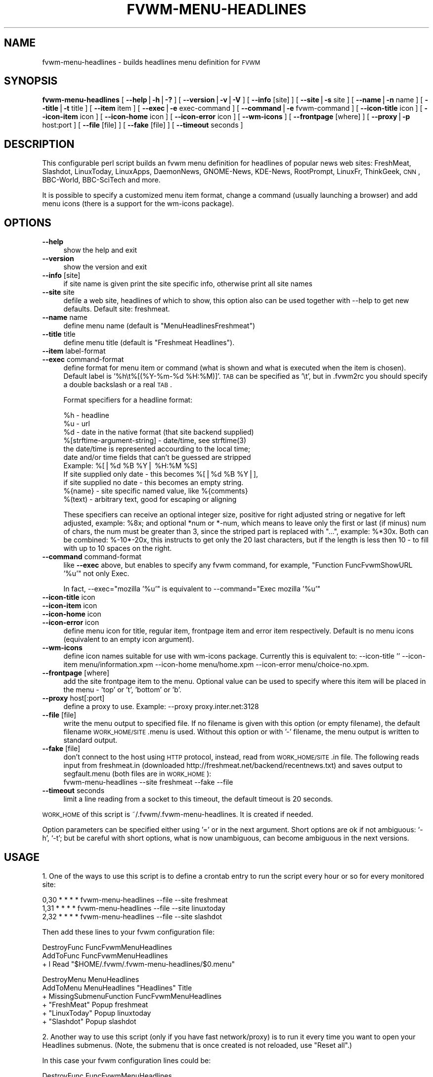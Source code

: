 .\" Automatically generated by Pod::Man version 1.02
.\" Wed Jan 29 12:40:40 2003
.\"
.\" Standard preamble:
.\" ======================================================================
.de Sh \" Subsection heading
.br
.if t .Sp
.ne 5
.PP
\fB\\$1\fR
.PP
..
.de Sp \" Vertical space (when we can't use .PP)
.if t .sp .5v
.if n .sp
..
.de Ip \" List item
.br
.ie \\n(.$>=3 .ne \\$3
.el .ne 3
.IP "\\$1" \\$2
..
.de Vb \" Begin verbatim text
.ft CW
.nf
.ne \\$1
..
.de Ve \" End verbatim text
.ft R

.fi
..
.\" Set up some character translations and predefined strings.  \*(-- will
.\" give an unbreakable dash, \*(PI will give pi, \*(L" will give a left
.\" double quote, and \*(R" will give a right double quote.  | will give a
.\" real vertical bar.  \*(C+ will give a nicer C++.  Capital omega is used
.\" to do unbreakable dashes and therefore won't be available.  \*(C` and
.\" \*(C' expand to `' in nroff, nothing in troff, for use with C<>
.tr \(*W-|\(bv\*(Tr
.ds C+ C\v'-.1v'\h'-1p'\s-2+\h'-1p'+\s0\v'.1v'\h'-1p'
.ie n \{\
.    ds -- \(*W-
.    ds PI pi
.    if (\n(.H=4u)&(1m=24u) .ds -- \(*W\h'-12u'\(*W\h'-12u'-\" diablo 10 pitch
.    if (\n(.H=4u)&(1m=20u) .ds -- \(*W\h'-12u'\(*W\h'-8u'-\"  diablo 12 pitch
.    ds L" ""
.    ds R" ""
.    ds C` `
.    ds C' '
'br\}
.el\{\
.    ds -- \|\(em\|
.    ds PI \(*p
.    ds L" ``
.    ds R" ''
'br\}
.\"
.\" If the F register is turned on, we'll generate index entries on stderr
.\" for titles (.TH), headers (.SH), subsections (.Sh), items (.Ip), and
.\" index entries marked with X<> in POD.  Of course, you'll have to process
.\" the output yourself in some meaningful fashion.
.if \nF \{\
.    de IX
.    tm Index:\\$1\t\\n%\t"\\$2"
.    .
.    nr % 0
.    rr F
.\}
.\"
.\" For nroff, turn off justification.  Always turn off hyphenation; it
.\" makes way too many mistakes in technical documents.
.hy 0
.if n .na
.\"
.\" Accent mark definitions (@(#)ms.acc 1.5 88/02/08 SMI; from UCB 4.2).
.\" Fear.  Run.  Save yourself.  No user-serviceable parts.
.bd B 3
.    \" fudge factors for nroff and troff
.if n \{\
.    ds #H 0
.    ds #V .8m
.    ds #F .3m
.    ds #[ \f1
.    ds #] \fP
.\}
.if t \{\
.    ds #H ((1u-(\\\\n(.fu%2u))*.13m)
.    ds #V .6m
.    ds #F 0
.    ds #[ \&
.    ds #] \&
.\}
.    \" simple accents for nroff and troff
.if n \{\
.    ds ' \&
.    ds ` \&
.    ds ^ \&
.    ds , \&
.    ds ~ ~
.    ds /
.\}
.if t \{\
.    ds ' \\k:\h'-(\\n(.wu*8/10-\*(#H)'\'\h"|\\n:u"
.    ds ` \\k:\h'-(\\n(.wu*8/10-\*(#H)'\`\h'|\\n:u'
.    ds ^ \\k:\h'-(\\n(.wu*10/11-\*(#H)'^\h'|\\n:u'
.    ds , \\k:\h'-(\\n(.wu*8/10)',\h'|\\n:u'
.    ds ~ \\k:\h'-(\\n(.wu-\*(#H-.1m)'~\h'|\\n:u'
.    ds / \\k:\h'-(\\n(.wu*8/10-\*(#H)'\z\(sl\h'|\\n:u'
.\}
.    \" troff and (daisy-wheel) nroff accents
.ds : \\k:\h'-(\\n(.wu*8/10-\*(#H+.1m+\*(#F)'\v'-\*(#V'\z.\h'.2m+\*(#F'.\h'|\\n:u'\v'\*(#V'
.ds 8 \h'\*(#H'\(*b\h'-\*(#H'
.ds o \\k:\h'-(\\n(.wu+\w'\(de'u-\*(#H)/2u'\v'-.3n'\*(#[\z\(de\v'.3n'\h'|\\n:u'\*(#]
.ds d- \h'\*(#H'\(pd\h'-\w'~'u'\v'-.25m'\f2\(hy\fP\v'.25m'\h'-\*(#H'
.ds D- D\\k:\h'-\w'D'u'\v'-.11m'\z\(hy\v'.11m'\h'|\\n:u'
.ds th \*(#[\v'.3m'\s+1I\s-1\v'-.3m'\h'-(\w'I'u*2/3)'\s-1o\s+1\*(#]
.ds Th \*(#[\s+2I\s-2\h'-\w'I'u*3/5'\v'-.3m'o\v'.3m'\*(#]
.ds ae a\h'-(\w'a'u*4/10)'e
.ds Ae A\h'-(\w'A'u*4/10)'E
.    \" corrections for vroff
.if v .ds ~ \\k:\h'-(\\n(.wu*9/10-\*(#H)'\s-2\u~\d\s+2\h'|\\n:u'
.if v .ds ^ \\k:\h'-(\\n(.wu*10/11-\*(#H)'\v'-.4m'^\v'.4m'\h'|\\n:u'
.    \" for low resolution devices (crt and lpr)
.if \n(.H>23 .if \n(.V>19 \
\{\
.    ds : e
.    ds 8 ss
.    ds o a
.    ds d- d\h'-1'\(ga
.    ds D- D\h'-1'\(hy
.    ds th \o'bp'
.    ds Th \o'LP'
.    ds ae ae
.    ds Ae AE
.\}
.rm #[ #] #H #V #F C
.\" ======================================================================
.\"
.IX Title "FVWM-MENU-HEADLINES 1"
.TH FVWM-MENU-HEADLINES 1 "perl v5.6.0" "2003-01-29" "FVWM Utilities"
.UC
.SH "NAME"
fvwm-menu-headlines \- builds headlines menu definition for \s-1FVWM\s0
.SH "SYNOPSIS"
.IX Header "SYNOPSIS"
\&\fBfvwm-menu-headlines\fR
[ \fB\*(--help\fR|\fB\-h\fR|\fB\-?\fR ]
[ \fB\*(--version\fR|\fB\-v\fR|\fB\-V\fR ]
[ \fB\*(--info\fR [site] ]
[ \fB\*(--site\fR|\fB\-s\fR site ]
[ \fB\*(--name\fR|\fB\-n\fR name ]
[ \fB\*(--title\fR|\fB\-t\fR title ]
[ \fB\*(--item\fR item ]
[ \fB\*(--exec\fR|\fB\-e\fR exec-command ]
[ \fB\*(--command\fR|\fB\-e\fR fvwm-command ]
[ \fB\*(--icon-title\fR icon ]
[ \fB\*(--icon-item\fR icon ]
[ \fB\*(--icon-home\fR icon ]
[ \fB\*(--icon-error\fR icon ]
[ \fB\*(--wm-icons\fR ]
[ \fB\*(--frontpage\fR [where] ]
[ \fB\*(--proxy\fR|\fB\-p\fR host:port ]
[ \fB\*(--file\fR [file] ]
[ \fB\*(--fake\fR [file] ]
[ \fB\*(--timeout\fR seconds ]
.SH "DESCRIPTION"
.IX Header "DESCRIPTION"
This configurable perl script builds an fvwm menu definition for headlines
of popular news web sites: FreshMeat, Slashdot, LinuxToday, LinuxApps,
DaemonNews, GNOME-News, KDE-News, RootPrompt,
LinuxFr, ThinkGeek, \s-1CNN\s0, BBC-World, BBC-SciTech and more.
.PP
It is possible to specify a customized menu item format, change a command
(usually launching a browser) and add menu icons (there is a support for
the wm-icons package).
.SH "OPTIONS"
.IX Header "OPTIONS"
.Ip "\fB\*(--help\fR" 4
.IX Item "help"
show the help and exit
.Ip "\fB\*(--version\fR" 4
.IX Item "version"
show the version and exit
.Ip "\fB\*(--info\fR [site]" 4
.IX Item "info [site]"
if site name is given print the site specific info,
otherwise print all site names
.Ip "\fB\*(--site\fR site" 4
.IX Item "site site"
defile a web site, headlines of which to show, this option
also can be used together with \-\-help to get new defaults.
Default site: freshmeat.
.Ip "\fB\*(--name\fR name" 4
.IX Item "name name"
define menu name (default is \*(L"MenuHeadlinesFreshmeat\*(R")
.Ip "\fB\*(--title\fR title" 4
.IX Item "title title"
define menu title (default is \*(L"Freshmeat Headlines\*(R").
.Ip "\fB\*(--item\fR label-format" 4
.IX Item "item label-format"
.Ip "\fB\*(--exec\fR command-format" 4
.IX Item "exec command-format"
define format for menu item or command (what is shown and what is
executed when the item is chosen).
Default label is '%h\et%[(%Y-%m-%d \f(CW%H:\fR%M)]'.
\&\s-1TAB\s0 can be specified as '\et', but in .fvwm2rc you should specify a double
backslash or a real \s-1TAB\s0.
.Sp
Format specifiers for a headline format:
.Sp
.Vb 11
\&  %h - headline
\&  %u - url
\&  %d - date in the native format (that site backend supplied)
\&  %[strftime-argument-string] - date/time, see strftime(3)
\&    the date/time is represented accourding to the local time;
\&    date and/or time fields that can't be guessed are stripped
\&    Example: %[|%d %B %Y| %H:%M %S]
\&      If site supplied only date - this becomes %[|%d %B %Y|],
\&      if site supplied no date - this becomes an empty string.
\&  %{name} - site specific named value, like %{comments}
\&  %(text) - arbitrary text, good for escaping or aligning
.Ve
These specifiers can receive an optional integer size, positive for right
adjusted string or negative for left adjusted, example: \f(CW%8x\fR; and optional
*num or *\-num, which means to leave only the first or last (if minus) num of
chars, the num must be greater than 3, since the striped part is replaced
with \*(L"...\*(R", example: %*30x. Both can be combined: %\-10*\-20x, this instructs to
get only the 20 last characters, but if the length is less then 10 \- to fill
with up to 10 spaces on the right.
.Ip "\fB\*(--command\fR command-format" 4
.IX Item "command command-format"
like \fB\*(--exec\fR above, but enables to specify any fvwm command,
for example, \*(L"Function FuncFvwmShowURL '%u'\*(R" not only Exec.
.Sp
In fact, \-\-exec=\*(L"mozilla '%u'\*(R" is equivalent
to \-\-command=\*(L"Exec mozilla '%u'\*(R"
.Ip "\fB\*(--icon-title\fR icon" 4
.IX Item "icon-title icon"
.Ip "\fB\*(--icon-item\fR icon" 4
.IX Item "icon-item icon"
.Ip "\fB\*(--icon-home\fR icon" 4
.IX Item "icon-home icon"
.Ip "\fB\*(--icon-error\fR icon" 4
.IX Item "icon-error icon"
define menu icon for title, regular item, frontpage item and error item
respectively. Default is no menu icons (equivalent to an empty icon argument).
.Ip "\fB\*(--wm-icons\fR" 4
.IX Item "wm-icons"
define icon names suitable for use with wm-icons package.
Currently this is equivalent to: \-\-icon-title '' \-\-icon-item
menu/information.xpm \-\-icon-home menu/home.xpm \-\-icon-error menu/choice-no.xpm.
.Ip "\fB\*(--frontpage\fR [where]" 4
.IX Item "frontpage [where]"
add the site frontpage item to the menu.
Optional value can be used to specify where this item will be placed in
the menu \- 'top' or 't', 'bottom' or 'b'.
.Ip "\fB\*(--proxy\fR host[:port]" 4
.IX Item "proxy host[:port]"
define a proxy to use.
Example: \-\-proxy proxy.inter.net:3128
.Ip "\fB\*(--file\fR [file]" 4
.IX Item "file [file]"
write the menu output to specified file. If no filename is
given with this option (or empty filename), the default filename
\&\s-1WORK_HOME/SITE\s0.menu is used. Without this option or with '\-'
filename, the menu output is written to standard output.
.Ip "\fB\*(--fake\fR [file]" 4
.IX Item "fake [file]"
don't connect to the host using \s-1HTTP\s0 protocol, instead,
read from \s-1WORK_HOME/SITE\s0.in file. The following reads input from
freshmeat.in (downloaded http://freshmeat.net/backend/recentnews.txt) and
saves output to segfault.menu (both files are in \s-1WORK_HOME\s0):
  fvwm-menu-headlines \-\-site freshmeat \-\-fake \-\-file
.Ip "\fB\*(--timeout\fR seconds" 4
.IX Item "timeout seconds"
limit a line reading from a socket to this timeout,
the default timeout is 20 seconds.
.PP
\&\s-1WORK_HOME\s0 of this script is ~/.fvwm/.fvwm-menu-headlines.
It is created if needed.
.PP
Option parameters can be specified either using '=' or in the next argument.
Short options are ok if not ambiguous: \f(CW\*(C`\-h\*(C'\fR, \f(CW\*(C`\-t\*(C'\fR; but be careful with
short options, what is now unambiguous, can become ambiguous in the next
versions.
.SH "USAGE"
.IX Header "USAGE"
1. One of the ways to use this script is to define a crontab
entry to run the script every hour or so for every monitored site:
.PP
.Vb 3
\&  0,30 * * * * fvwm-menu-headlines --file --site freshmeat
\&  1,31 * * * * fvwm-menu-headlines --file --site linuxtoday
\&  2,32 * * * * fvwm-menu-headlines --file --site slashdot
.Ve
Then add these lines to your fvwm configuration file:
.PP
.Vb 3
\&  DestroyFunc FuncFvwmMenuHeadlines
\&  AddToFunc   FuncFvwmMenuHeadlines
\&  + I Read "$HOME/.fvwm/.fvwm-menu-headlines/$0.menu"
.Ve
.Vb 6
\&  DestroyMenu MenuHeadlines
\&  AddToMenu   MenuHeadlines "Headlines" Title
\&  + MissingSubmenuFunction FuncFvwmMenuHeadlines
\&  + "FreshMeat"  Popup freshmeat
\&  + "LinuxToday" Popup linuxtoday
\&  + "Slashdot"   Popup slashdot
.Ve
2. Another way to use this script (only if you have fast network/proxy) is to
run it every time you want to open your Headlines submenus.
(Note, the submenu that is once created is not reloaded, use \*(L"Reset all\*(R".)
.PP
In this case your fvwm configuration lines could be:
.PP
.Vb 3
\&  DestroyFunc FuncFvwmMenuHeadlines
\&  AddToFunc   FuncFvwmMenuHeadlines
\&  + I PipeRead "fvwm-menu-headlines --site $0"
.Ve
.Vb 10
\&  DestroyMenu MenuHeadlines
\&  AddToMenu   MenuHeadlines "Headlines" Title
\&  + MissingSubmenuFunction FuncFvwmMenuHeadlines
\&  + "FreshMeat"  Popup freshmeat
\&  + "Slashdot"   Popup slashdot
\&  + "LinuxToday" Popup linuxtoday
\&  + "GNOME News" Popup gnome-news
\&  + "KDE News"   Popup kde-news
\&  + "" Nop
\&  + "Reset all"  FuncResetHeadlines
.Ve
.Vb 7
\&  DestroyFunc FuncResetHeadlines
\&  AddToFunc   FuncResetHeadlines
\&  + I DestroyMenu freshmeat
\&  + I DestroyMenu linuxtoday
\&  + I DestroyMenu slashdot
\&  + I DestroyMenu gnome-news
\&  + I DestroyMenu kde-news
.Ve
And finally, add \*(L"Popup MenuHeadlines\*(R" somewhere.
.PP
3. Here is a usual usage. Use FvwmConsole or FvwmCommand to run fvwm commands
from a shell script. Every time you want headlines from some site, execute
(give any additional options if you want):
.PP
.Vb 3
\&  PipeRead "fvwm-menu-headlines --site newsforge --name MenuHeadlinesNewsForge"
\&  # this may take several seconds, you may use: BusyCursor Read true
\&  Popup MenuHeadlinesNewsForge
.Ve
.SH "HOW TO ADD SITE HEADLINES"
.IX Header "HOW TO ADD SITE HEADLINES"
It is possible to add user defined site headlines without touching the script
itself. Put your perl extensions to the file WORK_HOME/extension.pl.
For each site add something similar to:
.PP
.Vb 8
\&  $siteInfo->{'myslashdot'} = {
\&    'name' => "MySlashdot",
\&    'host' => "myslashdot.org",
\&    'path' => "/myslashdot.xml",
\&    'func' => \e&processMySlashdot,
\&    # the following string is only used in --info
\&    'flds' => 'time, title, department, topic, author, url',
\&  };
.Ve
.Vb 11
\&  sub processMySlashdot () {
\&    return processXml(
\&      'story',
\&      # mandatory 'h', 'u' and 'd' aliases or undef
\&      { 'h' => 'title', 'u' => 'url', 'd' => 'time' },
\&      sub ($) {  # convert 'd' string to (y, m, d, H, M, S)
\&        $_[0] =~ /(\ed+)-(\ed+)-(\ed+) (\ed+):(\ed+):(\ed+)/;
\&        ($1, ($2 || 0) - 1, $3, $4, $5, $6);
\&      }, +0,  # timezone offset; already in UTC
\&    );
\&  }
.Ve
.Vb 1
\&  1;
.Ve
.SH "AUTHORS"
.IX Header "AUTHORS"
This script is inspired by WMHeadlines v1.3 by:
.PP
.Vb 2
\&  Jeff Meininger <jeffm@boxybutgood.com>
\&  (http://rive.boxybutgood.com/WMHeadlines/).
.Ve
Reimplemented for \s-1FVWM\s0 and heavily enhanced by:
.PP
.Vb 1
\&  Mikhael Goikhman <migo@homemail.com>, 16 Dec 1999.
.Ve
.SH "COPYING"
.IX Header "COPYING"
The script is distributed by the same terms as fvwm itself.
See \s-1GNU\s0 General Public License for details.
.SH "BUGS"
.IX Header "BUGS"
Report bugs to fvwm-bug@fvwm.org.
